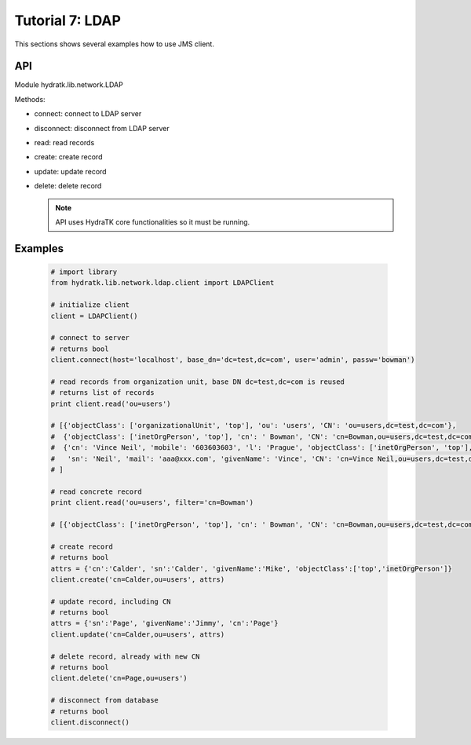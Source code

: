 .. _tutor_network_tut7_ldap:

Tutorial 7: LDAP
================

This sections shows several examples how to use JMS client.

API
^^^

Module hydratk.lib.network.LDAP

Methods:

* connect: connect to LDAP server
* disconnect: disconnect from LDAP server
* read: read records
* create: create record
* update: update record
* delete: delete record

  .. note::
   
     API uses HydraTK core functionalities so it must be running.

Examples
^^^^^^^^

  .. code-block:: python
  
     # import library
     from hydratk.lib.network.ldap.client import LDAPClient
     
     # initialize client
     client = LDAPClient()
     
     # connect to server
     # returns bool
     client.connect(host='localhost', base_dn='dc=test,dc=com', user='admin', passw='bowman')  
     
     # read records from organization unit, base DN dc=test,dc=com is reused 
     # returns list of records
     print client.read('ou=users')
     
     # [{'objectClass': ['organizationalUnit', 'top'], 'ou': 'users', 'CN': 'ou=users,dc=test,dc=com'}, 
     #  {'objectClass': ['inetOrgPerson', 'top'], 'cn': ' Bowman', 'CN': 'cn=Bowman,ou=users,dc=test,dc=com', 'sn': 'Bowman'}, 
     #  {'cn': 'Vince Neil', 'mobile': '603603603', 'l': 'Prague', 'objectClass': ['inetOrgPerson', 'top'], 
     #   'sn': 'Neil', 'mail': 'aaa@xxx.com', 'givenName': 'Vince', 'CN': 'cn=Vince Neil,ou=users,dc=test,dc=com'}, 
     # ]   
     
     # read concrete record
     print client.read('ou=users', filter='cn=Bowman')  
     
     # [{'objectClass': ['inetOrgPerson', 'top'], 'cn': ' Bowman', 'CN': 'cn=Bowman,ou=users,dc=test,dc=com', 'sn': 'Bowman'}]
     
     # create record
     # returns bool
     attrs = {'cn':'Calder', 'sn':'Calder', 'givenName':'Mike', 'objectClass':['top','inetOrgPerson']}
     client.create('cn=Calder,ou=users', attrs)
     
     # update record, including CN
     # returns bool
     attrs = {'sn':'Page', 'givenName':'Jimmy', 'cn':'Page'}
     client.update('cn=Calder,ou=users', attrs)     
     
     # delete record, already with new CN
     # returns bool
     client.delete('cn=Page,ou=users')
     
     # disconnect from database
     # returns bool
     client.disconnect()     